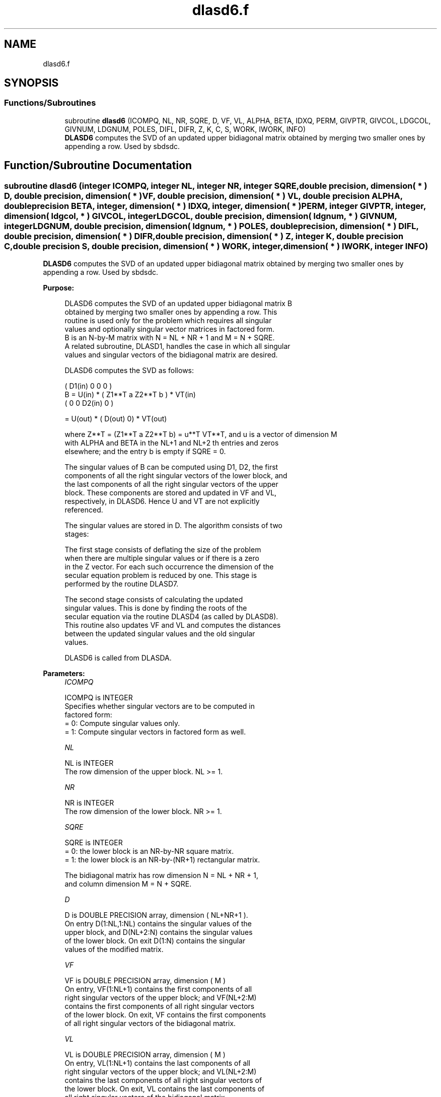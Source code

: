 .TH "dlasd6.f" 3 "Tue Nov 14 2017" "Version 3.8.0" "LAPACK" \" -*- nroff -*-
.ad l
.nh
.SH NAME
dlasd6.f
.SH SYNOPSIS
.br
.PP
.SS "Functions/Subroutines"

.in +1c
.ti -1c
.RI "subroutine \fBdlasd6\fP (ICOMPQ, NL, NR, SQRE, D, VF, VL, ALPHA, BETA, IDXQ, PERM, GIVPTR, GIVCOL, LDGCOL, GIVNUM, LDGNUM, POLES, DIFL, DIFR, Z, K, C, S, WORK, IWORK, INFO)"
.br
.RI "\fBDLASD6\fP computes the SVD of an updated upper bidiagonal matrix obtained by merging two smaller ones by appending a row\&. Used by sbdsdc\&. "
.in -1c
.SH "Function/Subroutine Documentation"
.PP 
.SS "subroutine dlasd6 (integer ICOMPQ, integer NL, integer NR, integer SQRE, double precision, dimension( * ) D, double precision, dimension( * ) VF, double precision, dimension( * ) VL, double precision ALPHA, double precision BETA, integer, dimension( * ) IDXQ, integer, dimension( * ) PERM, integer GIVPTR, integer, dimension( ldgcol, * ) GIVCOL, integer LDGCOL, double precision, dimension( ldgnum, * ) GIVNUM, integer LDGNUM, double precision, dimension( ldgnum, * ) POLES, double precision, dimension( * ) DIFL, double precision, dimension( * ) DIFR, double precision, dimension( * ) Z, integer K, double precision C, double precision S, double precision, dimension( * ) WORK, integer, dimension( * ) IWORK, integer INFO)"

.PP
\fBDLASD6\fP computes the SVD of an updated upper bidiagonal matrix obtained by merging two smaller ones by appending a row\&. Used by sbdsdc\&.  
.PP
\fBPurpose: \fP
.RS 4

.PP
.nf
 DLASD6 computes the SVD of an updated upper bidiagonal matrix B
 obtained by merging two smaller ones by appending a row. This
 routine is used only for the problem which requires all singular
 values and optionally singular vector matrices in factored form.
 B is an N-by-M matrix with N = NL + NR + 1 and M = N + SQRE.
 A related subroutine, DLASD1, handles the case in which all singular
 values and singular vectors of the bidiagonal matrix are desired.

 DLASD6 computes the SVD as follows:

               ( D1(in)    0    0       0 )
   B = U(in) * (   Z1**T   a   Z2**T    b ) * VT(in)
               (   0       0   D2(in)   0 )

     = U(out) * ( D(out) 0) * VT(out)

 where Z**T = (Z1**T a Z2**T b) = u**T VT**T, and u is a vector of dimension M
 with ALPHA and BETA in the NL+1 and NL+2 th entries and zeros
 elsewhere; and the entry b is empty if SQRE = 0.

 The singular values of B can be computed using D1, D2, the first
 components of all the right singular vectors of the lower block, and
 the last components of all the right singular vectors of the upper
 block. These components are stored and updated in VF and VL,
 respectively, in DLASD6. Hence U and VT are not explicitly
 referenced.

 The singular values are stored in D. The algorithm consists of two
 stages:

       The first stage consists of deflating the size of the problem
       when there are multiple singular values or if there is a zero
       in the Z vector. For each such occurrence the dimension of the
       secular equation problem is reduced by one. This stage is
       performed by the routine DLASD7.

       The second stage consists of calculating the updated
       singular values. This is done by finding the roots of the
       secular equation via the routine DLASD4 (as called by DLASD8).
       This routine also updates VF and VL and computes the distances
       between the updated singular values and the old singular
       values.

 DLASD6 is called from DLASDA.
.fi
.PP
 
.RE
.PP
\fBParameters:\fP
.RS 4
\fIICOMPQ\fP 
.PP
.nf
          ICOMPQ is INTEGER
         Specifies whether singular vectors are to be computed in
         factored form:
         = 0: Compute singular values only.
         = 1: Compute singular vectors in factored form as well.
.fi
.PP
.br
\fINL\fP 
.PP
.nf
          NL is INTEGER
         The row dimension of the upper block.  NL >= 1.
.fi
.PP
.br
\fINR\fP 
.PP
.nf
          NR is INTEGER
         The row dimension of the lower block.  NR >= 1.
.fi
.PP
.br
\fISQRE\fP 
.PP
.nf
          SQRE is INTEGER
         = 0: the lower block is an NR-by-NR square matrix.
         = 1: the lower block is an NR-by-(NR+1) rectangular matrix.

         The bidiagonal matrix has row dimension N = NL + NR + 1,
         and column dimension M = N + SQRE.
.fi
.PP
.br
\fID\fP 
.PP
.nf
          D is DOUBLE PRECISION array, dimension ( NL+NR+1 ).
         On entry D(1:NL,1:NL) contains the singular values of the
         upper block, and D(NL+2:N) contains the singular values
         of the lower block. On exit D(1:N) contains the singular
         values of the modified matrix.
.fi
.PP
.br
\fIVF\fP 
.PP
.nf
          VF is DOUBLE PRECISION array, dimension ( M )
         On entry, VF(1:NL+1) contains the first components of all
         right singular vectors of the upper block; and VF(NL+2:M)
         contains the first components of all right singular vectors
         of the lower block. On exit, VF contains the first components
         of all right singular vectors of the bidiagonal matrix.
.fi
.PP
.br
\fIVL\fP 
.PP
.nf
          VL is DOUBLE PRECISION array, dimension ( M )
         On entry, VL(1:NL+1) contains the  last components of all
         right singular vectors of the upper block; and VL(NL+2:M)
         contains the last components of all right singular vectors of
         the lower block. On exit, VL contains the last components of
         all right singular vectors of the bidiagonal matrix.
.fi
.PP
.br
\fIALPHA\fP 
.PP
.nf
          ALPHA is DOUBLE PRECISION
         Contains the diagonal element associated with the added row.
.fi
.PP
.br
\fIBETA\fP 
.PP
.nf
          BETA is DOUBLE PRECISION
         Contains the off-diagonal element associated with the added
         row.
.fi
.PP
.br
\fIIDXQ\fP 
.PP
.nf
          IDXQ is INTEGER array, dimension ( N )
         This contains the permutation which will reintegrate the
         subproblem just solved back into sorted order, i.e.
         D( IDXQ( I = 1, N ) ) will be in ascending order.
.fi
.PP
.br
\fIPERM\fP 
.PP
.nf
          PERM is INTEGER array, dimension ( N )
         The permutations (from deflation and sorting) to be applied
         to each block. Not referenced if ICOMPQ = 0.
.fi
.PP
.br
\fIGIVPTR\fP 
.PP
.nf
          GIVPTR is INTEGER
         The number of Givens rotations which took place in this
         subproblem. Not referenced if ICOMPQ = 0.
.fi
.PP
.br
\fIGIVCOL\fP 
.PP
.nf
          GIVCOL is INTEGER array, dimension ( LDGCOL, 2 )
         Each pair of numbers indicates a pair of columns to take place
         in a Givens rotation. Not referenced if ICOMPQ = 0.
.fi
.PP
.br
\fILDGCOL\fP 
.PP
.nf
          LDGCOL is INTEGER
         leading dimension of GIVCOL, must be at least N.
.fi
.PP
.br
\fIGIVNUM\fP 
.PP
.nf
          GIVNUM is DOUBLE PRECISION array, dimension ( LDGNUM, 2 )
         Each number indicates the C or S value to be used in the
         corresponding Givens rotation. Not referenced if ICOMPQ = 0.
.fi
.PP
.br
\fILDGNUM\fP 
.PP
.nf
          LDGNUM is INTEGER
         The leading dimension of GIVNUM and POLES, must be at least N.
.fi
.PP
.br
\fIPOLES\fP 
.PP
.nf
          POLES is DOUBLE PRECISION array, dimension ( LDGNUM, 2 )
         On exit, POLES(1,*) is an array containing the new singular
         values obtained from solving the secular equation, and
         POLES(2,*) is an array containing the poles in the secular
         equation. Not referenced if ICOMPQ = 0.
.fi
.PP
.br
\fIDIFL\fP 
.PP
.nf
          DIFL is DOUBLE PRECISION array, dimension ( N )
         On exit, DIFL(I) is the distance between I-th updated
         (undeflated) singular value and the I-th (undeflated) old
         singular value.
.fi
.PP
.br
\fIDIFR\fP 
.PP
.nf
          DIFR is DOUBLE PRECISION array,
                   dimension ( LDDIFR, 2 ) if ICOMPQ = 1 and
                   dimension ( K ) if ICOMPQ = 0.
          On exit, DIFR(I,1) = D(I) - DSIGMA(I+1), DIFR(K,1) is not
          defined and will not be referenced.

          If ICOMPQ = 1, DIFR(1:K,2) is an array containing the
          normalizing factors for the right singular vector matrix.

         See DLASD8 for details on DIFL and DIFR.
.fi
.PP
.br
\fIZ\fP 
.PP
.nf
          Z is DOUBLE PRECISION array, dimension ( M )
         The first elements of this array contain the components
         of the deflation-adjusted updating row vector.
.fi
.PP
.br
\fIK\fP 
.PP
.nf
          K is INTEGER
         Contains the dimension of the non-deflated matrix,
         This is the order of the related secular equation. 1 <= K <=N.
.fi
.PP
.br
\fIC\fP 
.PP
.nf
          C is DOUBLE PRECISION
         C contains garbage if SQRE =0 and the C-value of a Givens
         rotation related to the right null space if SQRE = 1.
.fi
.PP
.br
\fIS\fP 
.PP
.nf
          S is DOUBLE PRECISION
         S contains garbage if SQRE =0 and the S-value of a Givens
         rotation related to the right null space if SQRE = 1.
.fi
.PP
.br
\fIWORK\fP 
.PP
.nf
          WORK is DOUBLE PRECISION array, dimension ( 4 * M )
.fi
.PP
.br
\fIIWORK\fP 
.PP
.nf
          IWORK is INTEGER array, dimension ( 3 * N )
.fi
.PP
.br
\fIINFO\fP 
.PP
.nf
          INFO is INTEGER
          = 0:  successful exit.
          < 0:  if INFO = -i, the i-th argument had an illegal value.
          > 0:  if INFO = 1, a singular value did not converge
.fi
.PP
 
.RE
.PP
\fBAuthor:\fP
.RS 4
Univ\&. of Tennessee 
.PP
Univ\&. of California Berkeley 
.PP
Univ\&. of Colorado Denver 
.PP
NAG Ltd\&. 
.RE
.PP
\fBDate:\fP
.RS 4
June 2016 
.RE
.PP
\fBContributors: \fP
.RS 4
Ming Gu and Huan Ren, Computer Science Division, University of California at Berkeley, USA 
.RE
.PP

.PP
Definition at line 315 of file dlasd6\&.f\&.
.SH "Author"
.PP 
Generated automatically by Doxygen for LAPACK from the source code\&.
